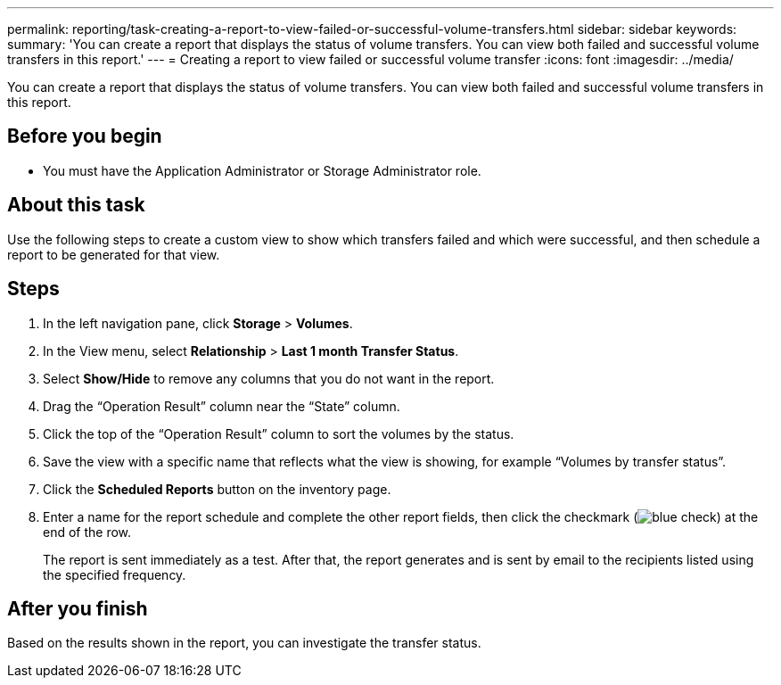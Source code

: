---
permalink: reporting/task-creating-a-report-to-view-failed-or-successful-volume-transfers.html
sidebar: sidebar
keywords: 
summary: 'You can create a report that displays the status of volume transfers. You can view both failed and successful volume transfers in this report.'
---
= Creating a report to view failed or successful volume transfer
:icons: font
:imagesdir: ../media/

[.lead]
You can create a report that displays the status of volume transfers. You can view both failed and successful volume transfers in this report.

== Before you begin

* You must have the Application Administrator or Storage Administrator role.

== About this task

Use the following steps to create a custom view to show which transfers failed and which were successful, and then schedule a report to be generated for that view.

== Steps

. In the left navigation pane, click *Storage* > *Volumes*.
. In the View menu, select *Relationship* > *Last 1 month Transfer Status*.
. Select *Show/Hide* to remove any columns that you do not want in the report.
. Drag the "`Operation Result`" column near the "`State`" column.
. Click the top of the "`Operation Result`" column to sort the volumes by the status.
. Save the view with a specific name that reflects what the view is showing, for example "`Volumes by transfer status`".
. Click the *Scheduled Reports* button on the inventory page.
. Enter a name for the report schedule and complete the other report fields, then click the checkmark (image:../media/blue-check.gif[]) at the end of the row.
+
The report is sent immediately as a test. After that, the report generates and is sent by email to the recipients listed using the specified frequency.

== After you finish

Based on the results shown in the report, you can investigate the transfer status.
